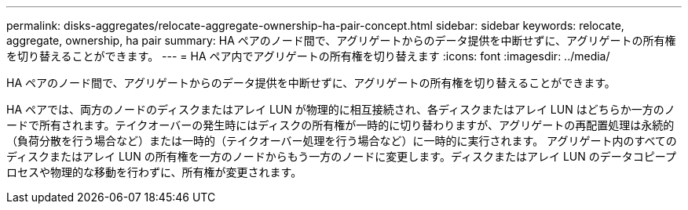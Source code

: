 ---
permalink: disks-aggregates/relocate-aggregate-ownership-ha-pair-concept.html 
sidebar: sidebar 
keywords: relocate, aggregate, ownership, ha pair 
summary: HA ペアのノード間で、アグリゲートからのデータ提供を中断せずに、アグリゲートの所有権を切り替えることができます。 
---
= HA ペア内でアグリゲートの所有権を切り替えます
:icons: font
:imagesdir: ../media/


[role="lead"]
HA ペアのノード間で、アグリゲートからのデータ提供を中断せずに、アグリゲートの所有権を切り替えることができます。

HA ペアでは、両方のノードのディスクまたはアレイ LUN が物理的に相互接続され、各ディスクまたはアレイ LUN はどちらか一方のノードで所有されます。テイクオーバーの発生時にはディスクの所有権が一時的に切り替わりますが、アグリゲートの再配置処理は永続的（負荷分散を行う場合など）または一時的（テイクオーバー処理を行う場合など）に一時的に実行されます。 アグリゲート内のすべてのディスクまたはアレイ LUN の所有権を一方のノードからもう一方のノードに変更します。ディスクまたはアレイ LUN のデータコピープロセスや物理的な移動を行わずに、所有権が変更されます。
